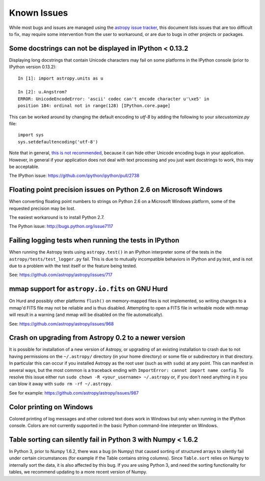 ============
Known Issues
============

While most bugs and issues are managed using the `astropy issue
tracker <https://github.com/astropy/astropy/issues>`_, this document
lists issues that are too difficult to fix, may require some
intervention from the user to workaround, or are due to bugs in other
projects or packages.

Some docstrings can not be displayed in IPython < 0.13.2
--------------------------------------------------------

Displaying long docstrings that contain Unicode characters may fail on
some platforms in the IPython console (prior to IPython version
0.13.2)::

    In [1]: import astropy.units as u

    In [2]: u.Angstrom?
    ERROR: UnicodeEncodeError: 'ascii' codec can't encode character u'\xe5' in
    position 184: ordinal not in range(128) [IPython.core.page]

This can be worked around by changing the default encoding to `utf-8`
by adding the following to your `sitecustomize.py` file::

    import sys
    sys.setdefaultencoding('utf-8')

Note that in general, `this is not recommended
<http://ziade.org/2008/01/08/syssetdefaultencoding-is-evil/>`_,
because it can hide other Unicode encoding bugs in your application.
However, in general if your application does not deal with text
processing and you just want docstrings to work, this may be
acceptable.

The IPython issue: https://github.com/ipython/ipython/pull/2738

Floating point precision issues on Python 2.6 on Microsoft Windows
------------------------------------------------------------------

When converting floating point numbers to strings on Python 2.6 on a
Microsoft Windows platform, some of the requested precision may be
lost.

The easiest workaround is to install Python 2.7.

The Python issue: http://bugs.python.org/issue7117

Failing logging tests when running the tests in IPython
-------------------------------------------------------

When running the Astropy tests using ``astropy.test()`` in an IPython
interpreter some of the tests in the ``astropy/tests/test_logger.py`` fail.
This is due to mutually incompatible behaviors in IPython and py.test, and is
not due to a problem with the test itself or the feature being tested.

See: https://github.com/astropy/astropy/issues/717

mmap support for ``astropy.io.fits`` on GNU Hurd
------------------------------------------------

On Hurd and possibly other platforms ``flush()`` on memory-mapped files is not
implemented, so writing changes to a mmap'd FITS file may not be reliable and is
thus disabled.  Attempting to open a FITS file in writeable mode with mmap will
result in a warning (and mmap will be disabled on the file automatically).

See: https://github.com/astropy/astropy/issues/968

Crash on upgrading from Astropy 0.2 to a newer version
------------------------------------------------------

It is possible for installation of a new version of Astropy, or upgrading of an
existing installation to crash due to not having permissions on the
``~/.astropy/`` directory (in your home directory) or some file or subdirectory
in that directory.  In particular this can occur if you installed Astropy as
the root user (such as with ``sudo``) at any point.  This can manifest in
several ways, but the most common is a traceback ending with ``ImportError:
cannot import name config``.  To resolve this issue either run ``sudo chown -R
<your_username> ~/.astropy`` or, if you don't need anything in it you can blow
it away with ``sudo rm -rf ~/.astropy``.

See for example: https://github.com/astropy/astropy/issues/987

Color printing on Windows
-------------------------

Colored printing of log messages and other colored text does work in Windows
but only when running in the IPython console.  Colors are not currently
supported in the basic Python command-line interpreter on Windows.

Table sorting can silently fail in Python 3 with Numpy < 1.6.2
--------------------------------------------------------------

In Python 3, prior to Numpy 1.6.2, there was a bug (in Numpy) that caused
sorting of structured arrays to silently fail under certain circumstances (for
example if the Table contains string columns). Since ``Table.sort`` relies on
Numpy to internally sort the data, it is also affected by this bug. If you are
using Python 3, and need the sorting functionality for tables, we recommend
updating to a more recent version of Numpy.
